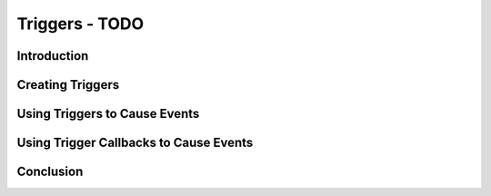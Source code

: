 Triggers - TODO
****************

Introduction
=============

Creating Triggers
===================

Using Triggers to Cause Events
===============================

Using Trigger Callbacks to Cause Events
==========================================

Conclusion
=============